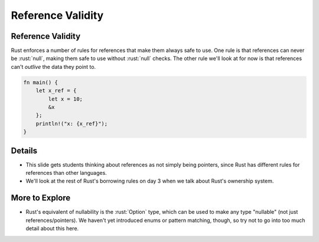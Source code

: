 ====================
Reference Validity
====================

--------------------
Reference Validity
--------------------

Rust enforces a number of rules for references that make them always
safe to use. One rule is that references can never be :rust:`null`, making
them safe to use without :rust:`null` checks. The other rule we'll look at
for now is that references can't *outlive* the data they point to.

.. code:: rust

   fn main() {
       let x_ref = {
           let x = 10;
           &x
       };
       println!("x: {x_ref}");
   }

---------
Details
---------

-  This slide gets students thinking about references as not simply
   being pointers, since Rust has different rules for references than
   other languages.

-  We'll look at the rest of Rust's borrowing rules on day 3 when we
   talk about Rust's ownership system.

-----------------
More to Explore
-----------------

-  Rust's equivalent of nullability is the :rust:`Option` type, which can be
   used to make any type "nullable" (not just references/pointers). We
   haven't yet introduced enums or pattern matching, though, so try not
   to go into too much detail about this here.
